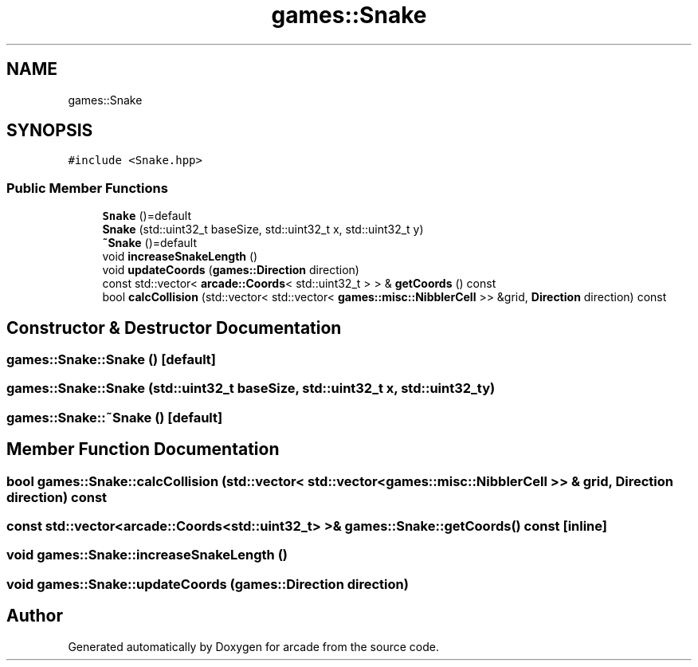 .TH "games::Snake" 3 "Sun Apr 11 2021" "arcade" \" -*- nroff -*-
.ad l
.nh
.SH NAME
games::Snake
.SH SYNOPSIS
.br
.PP
.PP
\fC#include <Snake\&.hpp>\fP
.SS "Public Member Functions"

.in +1c
.ti -1c
.RI "\fBSnake\fP ()=default"
.br
.ti -1c
.RI "\fBSnake\fP (std::uint32_t baseSize, std::uint32_t x, std::uint32_t y)"
.br
.ti -1c
.RI "\fB~Snake\fP ()=default"
.br
.ti -1c
.RI "void \fBincreaseSnakeLength\fP ()"
.br
.ti -1c
.RI "void \fBupdateCoords\fP (\fBgames::Direction\fP direction)"
.br
.ti -1c
.RI "const std::vector< \fBarcade::Coords\fP< std::uint32_t > > & \fBgetCoords\fP () const"
.br
.ti -1c
.RI "bool \fBcalcCollision\fP (std::vector< std::vector< \fBgames::misc::NibblerCell\fP >> &grid, \fBDirection\fP direction) const"
.br
.in -1c
.SH "Constructor & Destructor Documentation"
.PP 
.SS "games::Snake::Snake ()\fC [default]\fP"

.SS "games::Snake::Snake (std::uint32_t baseSize, std::uint32_t x, std::uint32_t y)"

.SS "games::Snake::~Snake ()\fC [default]\fP"

.SH "Member Function Documentation"
.PP 
.SS "bool games::Snake::calcCollision (std::vector< std::vector< \fBgames::misc::NibblerCell\fP >> & grid, \fBDirection\fP direction) const"

.SS "const std::vector<\fBarcade::Coords\fP<std::uint32_t> >& games::Snake::getCoords () const\fC [inline]\fP"

.SS "void games::Snake::increaseSnakeLength ()"

.SS "void games::Snake::updateCoords (\fBgames::Direction\fP direction)"


.SH "Author"
.PP 
Generated automatically by Doxygen for arcade from the source code\&.
